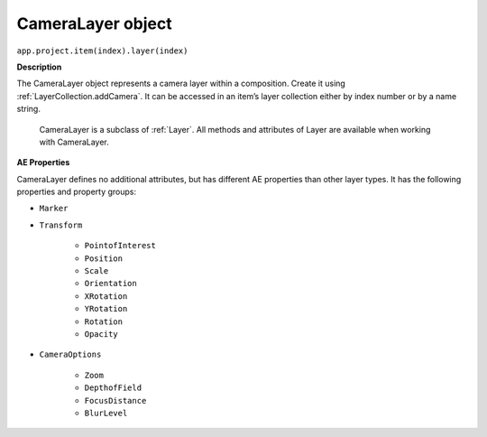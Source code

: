.. _CameraLayer:

CameraLayer object
################################################

``app.project.item(index).layer(index)``

**Description**

The CameraLayer object represents a camera layer within a composition. Create it using :ref:`LayerCollection.addCamera`. It can be accessed in an item’s layer collection either by index number or by a name string.

	CameraLayer is a subclass of :ref:`Layer`. All methods and attributes of Layer are available when working with CameraLayer.

**AE Properties**

CameraLayer defines no additional attributes, but has different AE properties than other layer types. It has the following properties and property groups:

- ``Marker``
- ``Transform``

	- ``PointofInterest``
	- ``Position``
	- ``Scale``
	- ``Orientation``
	- ``XRotation``
	- ``YRotation``
	- ``Rotation``
	- ``Opacity``

- ``CameraOptions``

	- ``Zoom``
	- ``DepthofField``
	- ``FocusDistance``
	- ``BlurLevel``

